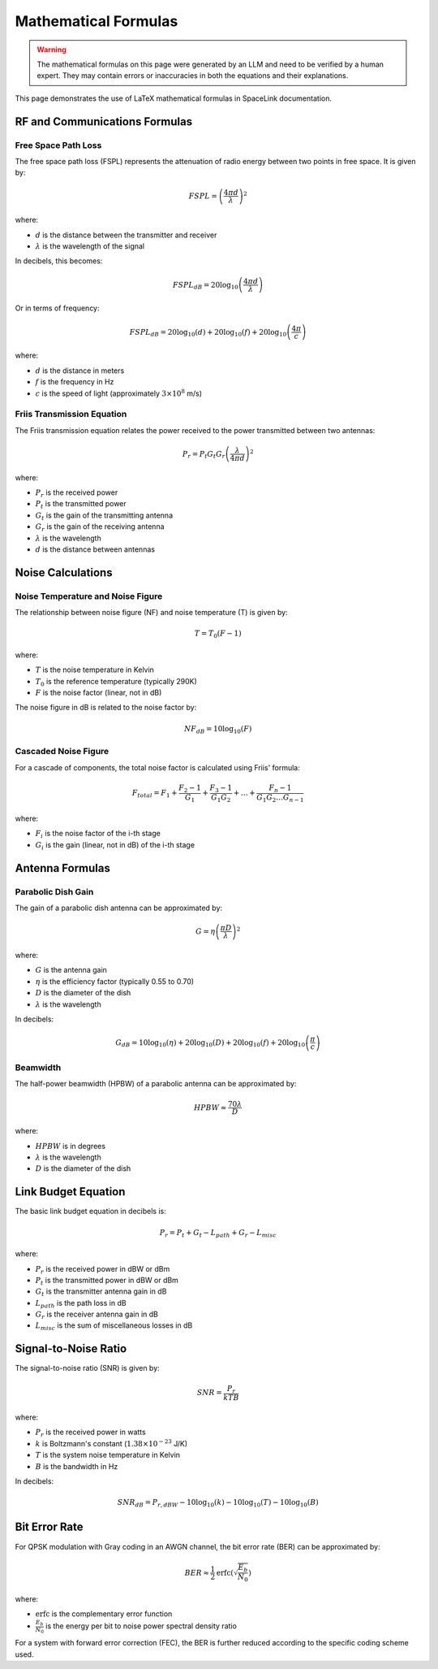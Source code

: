 Mathematical Formulas
=====================

.. warning::
   The mathematical formulas on this page were generated by an LLM and need to be verified by a human expert. They may contain errors or inaccuracies in both the equations and their explanations.

This page demonstrates the use of LaTeX mathematical formulas in SpaceLink documentation.

RF and Communications Formulas
------------------------------

Free Space Path Loss
^^^^^^^^^^^^^^^^^^^^

The free space path loss (FSPL) represents the attenuation of radio energy between two points in free space. It is given by:

.. math::

   FSPL = \left(\frac{4\pi d}{\lambda}\right)^2

where:

* :math:`d` is the distance between the transmitter and receiver
* :math:`\lambda` is the wavelength of the signal

In decibels, this becomes:

.. math::

   FSPL_{dB} = 20\log_{10}\left(\frac{4\pi d}{\lambda}\right)

Or in terms of frequency:

.. math::

   FSPL_{dB} = 20\log_{10}(d) + 20\log_{10}(f) + 20\log_{10}\left(\frac{4\pi}{c}\right)

where:

* :math:`d` is the distance in meters
* :math:`f` is the frequency in Hz
* :math:`c` is the speed of light (approximately :math:`3 \times 10^8` m/s)

Friis Transmission Equation
^^^^^^^^^^^^^^^^^^^^^^^^^^^

The Friis transmission equation relates the power received to the power transmitted between two antennas:

.. math::

   P_r = P_t G_t G_r \left(\frac{\lambda}{4\pi d}\right)^2

where:

* :math:`P_r` is the received power
* :math:`P_t` is the transmitted power
* :math:`G_t` is the gain of the transmitting antenna
* :math:`G_r` is the gain of the receiving antenna
* :math:`\lambda` is the wavelength
* :math:`d` is the distance between antennas

Noise Calculations
-------------------

Noise Temperature and Noise Figure
^^^^^^^^^^^^^^^^^^^^^^^^^^^^^^^^^^

The relationship between noise figure (NF) and noise temperature (T) is given by:

.. math::

   T = T_0 (F - 1)

where:

* :math:`T` is the noise temperature in Kelvin
* :math:`T_0` is the reference temperature (typically 290K)
* :math:`F` is the noise factor (linear, not in dB)

The noise figure in dB is related to the noise factor by:

.. math::

   NF_{dB} = 10 \log_{10}(F)

Cascaded Noise Figure
^^^^^^^^^^^^^^^^^^^^^

For a cascade of components, the total noise factor is calculated using Friis' formula:

.. math::

   F_{total} = F_1 + \frac{F_2 - 1}{G_1} + \frac{F_3 - 1}{G_1 G_2} + \ldots + \frac{F_n - 1}{G_1 G_2 \ldots G_{n-1}}

where:

* :math:`F_i` is the noise factor of the i-th stage
* :math:`G_i` is the gain (linear, not in dB) of the i-th stage

Antenna Formulas
----------------

Parabolic Dish Gain
^^^^^^^^^^^^^^^^^^^

The gain of a parabolic dish antenna can be approximated by:

.. math::

   G = \eta \left(\frac{\pi D}{\lambda}\right)^2

where:

* :math:`G` is the antenna gain
* :math:`\eta` is the efficiency factor (typically 0.55 to 0.70)
* :math:`D` is the diameter of the dish
* :math:`\lambda` is the wavelength

In decibels:

.. math::

   G_{dB} = 10\log_{10}(\eta) + 20\log_{10}(D) + 20\log_{10}(f) + 20\log_{10}\left(\frac{\pi}{c}\right)

Beamwidth
^^^^^^^^^

The half-power beamwidth (HPBW) of a parabolic antenna can be approximated by:

.. math::

   HPBW \approx \frac{70\lambda}{D}

where:

* :math:`HPBW` is in degrees
* :math:`\lambda` is the wavelength
* :math:`D` is the diameter of the dish

Link Budget Equation
---------------------

The basic link budget equation in decibels is:

.. math::

   P_r = P_t + G_t - L_{path} + G_r - L_{misc}

where:

* :math:`P_r` is the received power in dBW or dBm
* :math:`P_t` is the transmitted power in dBW or dBm
* :math:`G_t` is the transmitter antenna gain in dB
* :math:`L_{path}` is the path loss in dB
* :math:`G_r` is the receiver antenna gain in dB
* :math:`L_{misc}` is the sum of miscellaneous losses in dB

Signal-to-Noise Ratio
----------------------

The signal-to-noise ratio (SNR) is given by:

.. math::

   SNR = \frac{P_r}{k T B}

where:

* :math:`P_r` is the received power in watts
* :math:`k` is Boltzmann's constant (:math:`1.38 \times 10^{-23}` J/K)
* :math:`T` is the system noise temperature in Kelvin
* :math:`B` is the bandwidth in Hz

In decibels:

.. math::

   SNR_{dB} = P_{r,dBW} - 10\log_{10}(k) - 10\log_{10}(T) - 10\log_{10}(B)

Bit Error Rate
--------------

For QPSK modulation with Gray coding in an AWGN channel, the bit error rate (BER) can be approximated by:

.. math::

   BER \approx \frac{1}{2} \text{erfc}\left(\sqrt{\frac{E_b}{N_0}}\right)

where:

* :math:`\text{erfc}` is the complementary error function
* :math:`\frac{E_b}{N_0}` is the energy per bit to noise power spectral density ratio

For a system with forward error correction (FEC), the BER is further reduced according to the specific coding scheme used.
